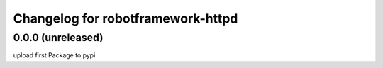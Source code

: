 Changelog for robotframework-httpd
===========================

0.0.0 (unreleased)
------------------

upload first Package to pypi